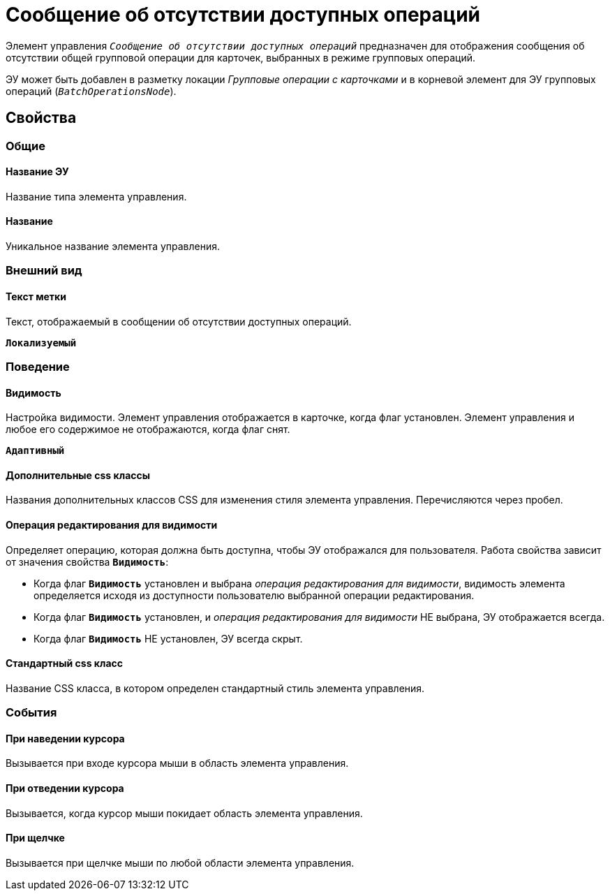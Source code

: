 = Сообщение об отсутствии доступных операций

Элемент управления `_Сообщение об отсутствии доступных операций_` предназначен для отображения сообщения об отсутствии общей групповой операции для карточек, выбранных в режиме групповых операций.

ЭУ может быть добавлен в разметку локации _Групповые операции с карточками_ и в корневой элемент для ЭУ групповых операций (`_BatchOperationsNode_`).

== Свойства

=== Общие

==== Название ЭУ

Название типа элемента управления.

==== Название

Уникальное название элемента управления.

=== Внешний вид

==== Текст метки

Текст, отображаемый в сообщении об отсутствии доступных операций.

`*Локализуемый*`

=== Поведение

==== Видимость

Настройка видимости. Элемент управления отображается в карточке, когда флаг установлен. Элемент управления и любое его содержимое не отображаются, когда флаг снят.

`*Адаптивный*`

==== Дополнительные css классы

Названия дополнительных классов CSS для изменения стиля элемента управления. Перечисляются через пробел.

==== Операция редактирования для видимости

Определяет операцию, которая должна быть доступна, чтобы ЭУ отображался для пользователя. Работа свойства зависит от значения свойства `*Видимость*`:

* Когда флаг `*Видимость*` установлен и выбрана _операция редактирования для видимости_, видимость элемента определяется исходя из доступности пользователю выбранной операции редактирования.
* Когда флаг `*Видимость*` установлен, и _операция редактирования для видимости_ НЕ выбрана, ЭУ отображается всегда.
* Когда флаг `*Видимость*` НЕ установлен, ЭУ всегда скрыт.

==== Стандартный css класс

Название CSS класса, в котором определен стандартный стиль элемента управления.

=== События

==== При наведении курсора

Вызывается при входе курсора мыши в область элемента управления.

==== При отведении курсора

Вызывается, когда курсор мыши покидает область элемента управления.

==== При щелчке

Вызывается при щелчке мыши по любой области элемента управления.
